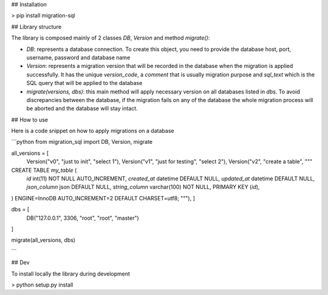 ## Installation

> pip install migration-sql


## Library structure

The library is composed mainly of 2 classes `DB`, `Version` and method `migrate()`:

- `DB`: represents a database connection. To create this object, you need to provide the database host, port, username, password and database name

- `Version`: represents a migration version that will be recorded in the database when the migration is applied successfully. It has the unique `version_code`, a `comment` that is usually migration purpose and `sql_text` which is the SQL query that will be applied to the database

- `migrate(versions, dbs)`: this main method will apply necessary version on all databases listed in `dbs`. To avoid discrepancies between the database, if the migration fails on any of the database the whole migration process will be aborted and the database will stay intact.

## How to use

Here is a code snippet on how to apply migrations on a database

```python
from migration_sql import DB, Version, migrate

all_versions = [
    Version("v0", "just to init", "select 1"),
    Version("v1", "just for testing", "select 2"),
    Version("v2", "create a table", """
CREATE TABLE `my_table` (
  `id` int(11) NOT NULL AUTO_INCREMENT,
  `created_at` datetime DEFAULT NULL,
  `updated_at` datetime DEFAULT NULL,
  `json_column` json DEFAULT NULL,
  `string_column` varchar(100) NOT NULL,
  PRIMARY KEY (`id`),
) ENGINE=InnoDB AUTO_INCREMENT=2 DEFAULT CHARSET=utf8;
"""),
]

dbs = [
    DB("127.0.0.1", 3306, "root", "root", "master")
]

migrate(all_versions, dbs)


```

## Dev

To install locally the library during development

> python setup.py install

